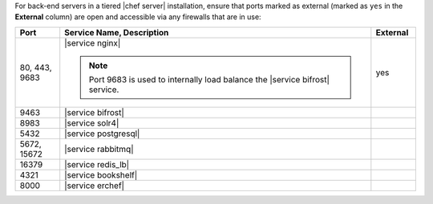 .. The contents of this file may be included in multiple topics (using the includes directive).
.. The contents of this file should be modified in a way that preserves its ability to appear in multiple topics.

For back-end servers in a tiered |chef server| installation, ensure that ports marked as external (marked as ``yes`` in the **External** column) are open and accessible via any firewalls that are in use:

.. list-table::
   :widths: 60 420 60
   :header-rows: 1

   * - Port
     - Service Name, Description
     - External
   * - 80, 443, 9683
     - |service nginx|

       .. include:: ../../includes_server_services/includes_server_services_nginx.rst

       .. note:: Port 9683 is used to internally load balance the |service bifrost| service.
     - yes
   * - 9463
     - |service bifrost|

       .. include:: ../../includes_server_services/includes_server_services_bifrost.rst
     - 
   * - 8983
     - |service solr4|

       .. include:: ../../includes_server_services/includes_server_services_solr4.rst
     - 
   * - 5432
     - |service postgresql|

       .. include:: ../../includes_server_services/includes_server_services_postgresql.rst
     - 
   * - 5672, 15672
     - |service rabbitmq|

       .. include:: ../../includes_server_services/includes_server_services_rabbitmq.rst
     - 
   * - 16379
     - |service redis_lb|

       .. include:: ../../includes_server_services/includes_server_services_redis.rst
     - 
   * - 4321
     - |service bookshelf|

       .. include:: ../../includes_server_services/includes_server_services_bookshelf.rst
     - 
   * - 8000
     - |service erchef|

       .. include:: ../../includes_server_services/includes_server_services_erchef.rst
     -
